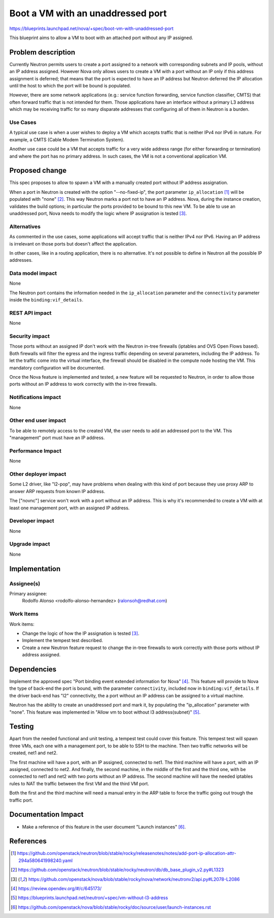 ..
 This work is licensed under a Creative Commons Attribution 3.0 Unported
 License.

 http://creativecommons.org/licenses/by/3.0/legalcode

==================================
Boot a VM with an unaddressed port
==================================

https://blueprints.launchpad.net/nova/+spec/boot-vm-with-unaddressed-port

This blueprint aims to allow a VM to boot with an attached port without any IP
assigned.


Problem description
===================

Currently Neutron permits users to create a port assigned to a network with
corresponding subnets and IP pools, without an IP address assigned. However
Nova only allows users to create a VM with a port without an IP only if this
address assignment is deferred; that means that the port is expected to have
an IP address but Neutron deferred the IP allocation until the host to which
the port will be bound is populated.

However, there are some network applications (e.g.: service function
forwarding, service function classifier, CMTS) that often forward traffic that
is not intended for them. Those applications have an interface without a
primary L3 address which may be receiving traffic for so many disparate
addresses that configuring all of them in Neutron is a burden.

Use Cases
---------

A typical use case is when a user wishes to deploy a VM which accepts traffic
that is neither IPv4 nor IPv6 in nature. For example, a CMTS (Cable Modem
Termination System).

Another use case could be a VM that accepts traffic for a very wide address
range (for either forwarding or termination) and where the port has no primary
address. In such cases, the VM is not a conventional application VM.


Proposed change
===============

This spec proposes to allow to spawn a VM with a manually created port without
IP address assignation.

When a port in Neutron is created with the option "--no-fixed-ip", the port
parameter ``ip_allocation`` [1]_ will be populated with "none" [2]_. This way
Neutron marks a port not to have an IP address. Nova, during the instance
creation, validates the build options; in particular the ports provided to be
bound to this new VM. To be able to use an unaddressed port, Nova needs to
modify the logic where IP assignation is tested [3]_.

Alternatives
------------

As commented in the use cases, some applications will accept traffic that is
neither IPv4 nor IPv6. Having an IP address is irrelevant on those ports but
doesn't affect the application.

In other cases, like in a routing application, there is no alternative. It's
not possible to define in Neutron all the possible IP addresses.

Data model impact
-----------------

None

The Neutron port contains the information needed in the ``ip_allocation``
parameter and the ``connectivity`` parameter inside the
``binding:vif_details``.


REST API impact
---------------

None


Security impact
---------------

Those ports without an assigned IP don't work with the Neutron in-tree
firewalls (iptables and OVS Open Flows based). Both firewalls will filter the
egress and the ingress traffic depending on several parameters, including the
IP address. To let the traffic come into the virtual interface, the firewall
should be disabled in the compute node hosting the VM. This mandatory
configuration will be documented.

Once the Nova feature is implemented and tested, a new feature will be
requested to Neutron, in order to allow those ports without an IP address to
work correctly with the in-tree firewalls.

Notifications impact
--------------------

None

Other end user impact
---------------------

To be able to remotely access to the created VM, the user needs to add an
addressed port to the VM. This "management" port must have an IP address.

Performance Impact
------------------

None

Other deployer impact
---------------------

Some L2 driver, like "l2-pop", may have problems when dealing with this kind of
port because they use proxy ARP to answer ARP requests from known IP address.

The ["novnc"] service won't work with a port without an IP address. This is why
it's recommended to create a VM with at least one management port, with an
assigned IP address.

Developer impact
----------------

None

Upgrade impact
--------------

None


Implementation
==============

Assignee(s)
-----------

Primary assignee:
  Rodolfo Alonso <rodolfo-alonso-hernandez> (ralonsoh@redhat.com)

Work Items
----------

Work items:

- Change the logic of how the IP assignation is tested [3]_.
- Implement the tempest test described.
- Create a new Neutron feature request to change the in-tree firewalls to work
  correctly with those ports without IP address assigned.


Dependencies
============

Implement the approved spec "Port binding event extended information for
Nova" [4]_. This feature will provide to Nova the type of back-end the port
is bound, with the parameter ``connectivity``, included now in
``binding:vif_details``. If the driver back-end has "l2" connectivity, the a
port without an IP address can be assigned to a virtual machine.

Neutron has the ability to create an unaddressed port and mark it, by
populating the "ip_allocation" parameter with "none". This feature was
implemented in "Allow vm to boot without l3 address(subnet)" [5]_.


Testing
=======

Apart from the needed functional and unit testing, a tempest test could cover
this feature. This tempest test will spawn three VMs, each one with a
management port, to be able to SSH to the machine. Then two traffic networks
will be created, net1 and net2.

The first machine will have a port, with an IP assigned, connected to net1.
The third machine will have a port, with an IP assigned, connected to net2.
And finally, the second machine, in the middle of the first and the third one,
with be connected to net1 and net2 with two ports without an IP address.
The second machine will have the needed iptables rules to NAT the traffic
between the first VM and the third VM port.

Both the first and the third machine will need a manual entry in the ARP table
to force the traffic going out trough the traffic port.


Documentation Impact
====================

- Make a reference of this feature in the user document "Launch instances"
  [6]_.


References
==========

.. [1] https://github.com/openstack/neutron/blob/stable/rocky/releasenotes/notes/add-port-ip-allocation-attr-294a580641998240.yaml
.. [2] https://github.com/openstack/neutron/blob/stable/rocky/neutron/db/db_base_plugin_v2.py#L1323
.. [3] https://github.com/openstack/nova/blob/stable/rocky/nova/network/neutronv2/api.py#L2078-L2086
.. [4] https://review.opendev.org/#/c/645173/
.. [5] https://blueprints.launchpad.net/neutron/+spec/vm-without-l3-address
.. [6] https://github.com/openstack/nova/blob/stable/rocky/doc/source/user/launch-instances.rst
